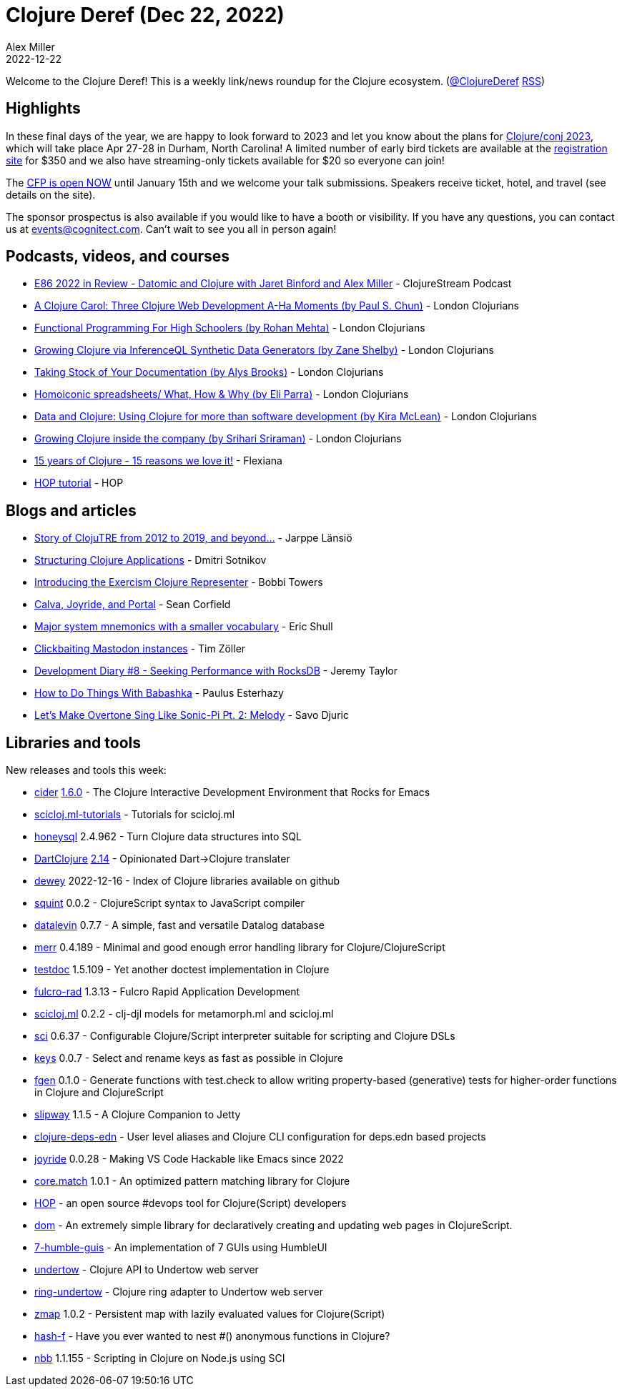 = Clojure Deref (Dec 22, 2022)
Alex Miller
2022-12-22
:jbake-type: post

ifdef::env-github,env-browser[:outfilesuffix: .adoc]

Welcome to the Clojure Deref! This is a weekly link/news roundup for the Clojure ecosystem. (https://twitter.com/ClojureDeref[@ClojureDeref] https://clojure.org/feed.xml[RSS])

== Highlights

In these final days of the year, we are happy to look forward to 2023 and let you know about the plans for https://2023.clojure-conj.org/[Clojure/conj 2023], which will take place Apr 27-28 in Durham, North Carolina! A limited number of early bird tickets are available at the https://ti.to/cognitect/clojureconj-2023[registration site] for $350 and we also have streaming-only tickets available for $20 so everyone can join!

The https://sessionize.com/clojureconj-2023/[CFP is open NOW] until January 15th and we welcome your talk submissions. Speakers receive ticket, hotel, and travel (see details on the site).

The sponsor prospectus is also available if you would like to have a booth or visibility. If you have any questions, you can contact us at mailto:events@cognitect.com[events@cognitect.com]. Can't wait to see you all in person again!

== Podcasts, videos, and courses

* https://clojure.stream/podcast[E86 2022 in Review - Datomic and Clojure with Jaret Binford and Alex Miller] - ClojureStream Podcast
* https://www.youtube.com/watch?v=Gz0-utBC9gE[A Clojure Carol: Three Clojure Web Development A-Ha Moments (by Paul S. Chun)] - London Clojurians
* https://www.youtube.com/watch?v=OGaCrlG4SjY[Functional Programming For High Schoolers (by Rohan Mehta)] - London Clojurians
* https://www.youtube.com/watch?v=lz_JEN88hSo[Growing Clojure via InferenceQL Synthetic Data Generators (by Zane Shelby)] - London Clojurians
* https://www.youtube.com/watch?v=xpNtjxXYjo0[Taking Stock of Your Documentation (by Alys Brooks)] - London Clojurians
* https://www.youtube.com/watch?v=U9uZlEqUQw0[Homoiconic spreadsheets/ What, How & Why (by Eli Parra)] - London Clojurians
* https://www.youtube.com/watch?v=BxVtQM6FPHU[Data and Clojure: Using Clojure for more than software development (by Kira McLean)] - London Clojurians
* https://www.youtube.com/watch?v=yEHBGQd33o4[Growing Clojure inside the company (by Srihari Sriraman)] - London Clojurians
* https://www.youtube.com/watch?v=0AOmHaucVcE[15 years of Clojure - 15 reasons we love it!] - Flexiana
* https://www.youtube.com/watch?v=x1g9Pr6kSJU[HOP tutorial] - HOP

== Blogs and articles

* https://www.metosin.fi/blog/clojutre-update/[Story of ClojuTRE from 2012 to 2019, and beyond...] - Jarppe Länsiö
* https://yogthos.net/posts/2022-12-18-StructuringClojureApplications.html[Structuring Clojure Applications] - Dmitri Sotnikov
* https://porkostomus.gitlab.io/posts-output/2022-12-17-representer/[Introducing the Exercism Clojure Representer] - Bobbi Towers
* https://corfield.org/blog/2022/12/18/calva-joyride-portal/[Calva, Joyride, and Portal] - Sean Corfield
* https://blog.exupero.org/major-system-mnemonics-with-a-smaller-vocabulary/[Major system mnemonics with a smaller vocabulary] - Eric Shull 
* https://javahippie.net/clojure/mastodon/2022/12/18/clickbait.html[Clickbaiting Mastodon instances] - Tim Zöller
* https://xtdb.com/blog/dev-diary-dec-22-perf/[Development Diary #8 - Seeking Performance with RocksDB] - Jeremy Taylor
* https://presumably.de/how-to-do-things-with-babashka.html[How to Do Things With Babashka] - Paulus Esterhazy
* https://savo.rocks/posts/lets-make-overtone-sing-like-sonic-pi-pt2-melody/[Let's Make Overtone Sing Like Sonic-Pi Pt. 2: Melody] - Savo Djuric

== Libraries and tools

New releases and tools this week:

* https://github.com/clojure-emacs/cider[cider] https://github.com/clojure-emacs/cider/releases/tag/v1.6.0[1.6.0] - The Clojure Interactive Development Environment that Rocks for Emacs
* https://github.com/scicloj/scicloj.ml-tutorials[scicloj.ml-tutorials]  - Tutorials for scicloj.ml
* https://github.com/seancorfield/honeysql[honeysql] 2.4.962 - Turn Clojure data structures into SQL
* https://github.com/d00mch/DartClojure[DartClojure] https://github.com/d00mch/DartClojure/releases/tag/0.2.14[2.14] - Opinionated Dart->Clojure translater
* https://github.com/phronmophobic/dewey[dewey] 2022-12-16 - Index of Clojure libraries available on github
* https://github.com/squint-cljs/squint[squint] 0.0.2 - ClojureScript syntax to JavaScript compiler
* https://github.com/juji-io/datalevin[datalevin] 0.7.7 - A simple, fast and versatile Datalog database 
* https://github.com/liquidz/merr[merr] 0.4.189 - Minimal and good enough error handling library for Clojure/ClojureScript
* https://github.com/liquidz/testdoc[testdoc] 1.5.109 - Yet another doctest implementation in Clojure
* https://github.com/fulcrologic/fulcro-rad[fulcro-rad] 1.3.13 - Fulcro Rapid Application Development
* https://github.com/scicloj/scicloj.ml[scicloj.ml] 0.2.2 - clj-djl models for metamorph.ml and scicloj.ml 
* https://github.com/babashka/sci[sci] 0.6.37 - Configurable Clojure/Script interpreter suitable for scripting and Clojure DSLs
* https://github.com/bsless/keys[keys] 0.0.7 - Select and rename keys as fast as possible in Clojure
* https://github.com/skylize/fgen[fgen] 0.1.0 - Generate functions with test.check to allow writing property-based (generative) tests for higher-order functions in Clojure and ClojureScript
* https://github.com/factorhouse/slipway[slipway] 1.1.5 - A Clojure Companion to Jetty
* https://github.com/practicalli/clojure-deps-edn[clojure-deps-edn]  - User level aliases and Clojure CLI configuration for deps.edn based projects
* https://github.com/BetterThanTomorrow/joyride[joyride] 0.0.28 - Making VS Code Hackable like Emacs since 2022
* https://github.com/clojure/core.match[core.match] 1.0.1 - An optimized pattern matching library for Clojure
* http://gethop.dev/[HOP] - an open source #devops tool for Clojure(Script) developers
* https://github.com/lilactown/dom[dom]  - An extremely simple library for declaratively creating and updating web pages in ClojureScript.
* https://github.com/lilactown/7-humble-guis[7-humble-guis]  - An implementation of 7 GUIs using HumbleUI
* https://github.com/strojure/undertow[undertow]  - Clojure API to Undertow web server
* https://github.com/strojure/ring-undertow[ring-undertow]  - Clojure ring adapter to Undertow web server
* https://github.com/strojure/zmap[zmap] 1.0.2 - Persistent map with lazily evaluated values for Clojure(Script)
* https://github.com/opqdonut/hash-f[hash-f]  - Have you ever wanted to nest #() anonymous functions in Clojure?
* https://github.com/babashka/nbb[nbb] 1.1.155 - Scripting in Clojure on Node.js using SCI

